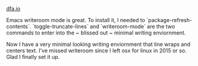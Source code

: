 #+HTML_HEAD: <link rel="stylesheet" type="text/css" href="no.css" />
#+OPTIONS: toc:nil
#+OPTIONS: num:nil
#+OPTIONS: html-postamble:nil
[[file:index.html][dfa.io]]

Emacs writeroom mode is great. To install it, I needed to `package-refresh-contents`. `toggle-truncate-lines` and `writeroom-mode` are the two commands to enter into the ~ blissed out ~ minimal writing enviornment.

Now I have a very minimal looking writing enviornment that line wraps and centers text. I've missed writeroom since I left osx for linux in 2015 or so. Glad I finally set it up.
